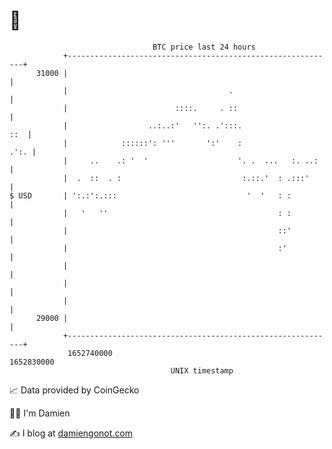 * 👋

#+begin_example
                                   BTC price last 24 hours                    
               +------------------------------------------------------------+ 
         31000 |                                                            | 
               |                                    .                       | 
               |                        ::::.     . ::                      | 
               |                  ..:..:'   '':. .':::.                 ::  | 
               |            ::::::': '''       ':'    :                .':. | 
               |     ..    .: '  '                    '. .  ...   :. ..:    | 
               |  .  ::  . :                           :.::.'  : .:::'      | 
   $ USD       | ':.:':.:::                             '  '   : :          | 
               |   '   ''                                      : :          | 
               |                                               ::'          | 
               |                                               :'           | 
               |                                                            | 
               |                                                            | 
               |                                                            | 
         29000 |                                                            | 
               +------------------------------------------------------------+ 
                1652740000                                        1652830000  
                                       UNIX timestamp                         
#+end_example
📈 Data provided by CoinGecko

🧑‍💻 I'm Damien

✍️ I blog at [[https://www.damiengonot.com][damiengonot.com]]
